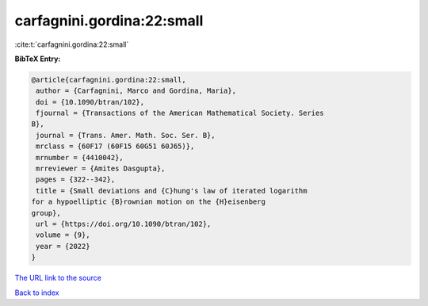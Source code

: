 carfagnini.gordina:22:small
===========================

:cite:t:`carfagnini.gordina:22:small`

**BibTeX Entry:**

.. code-block:: bibtex

   @article{carfagnini.gordina:22:small,
    author = {Carfagnini, Marco and Gordina, Maria},
    doi = {10.1090/btran/102},
    fjournal = {Transactions of the American Mathematical Society. Series
   B},
    journal = {Trans. Amer. Math. Soc. Ser. B},
    mrclass = {60F17 (60F15 60G51 60J65)},
    mrnumber = {4410042},
    mrreviewer = {Amites Dasgupta},
    pages = {322--342},
    title = {Small deviations and {C}hung's law of iterated logarithm
   for a hypoelliptic {B}rownian motion on the {H}eisenberg
   group},
    url = {https://doi.org/10.1090/btran/102},
    volume = {9},
    year = {2022}
   }
`The URL link to the source <ttps://doi.org/10.1090/btran/102}>`_


`Back to index <../By-Cite-Keys.html>`_
